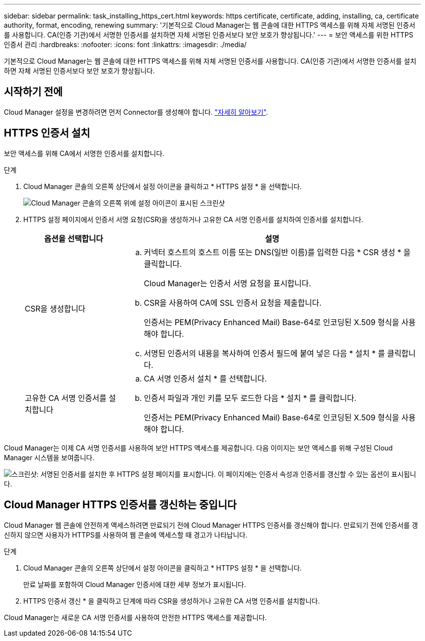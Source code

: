 ---
sidebar: sidebar 
permalink: task_installing_https_cert.html 
keywords: https certificate, certificate, adding, installing, ca, certificate authority, format, encoding, renewing 
summary: '기본적으로 Cloud Manager는 웹 콘솔에 대한 HTTPS 액세스를 위해 자체 서명된 인증서를 사용합니다. CA(인증 기관)에서 서명한 인증서를 설치하면 자체 서명된 인증서보다 보안 보호가 향상됩니다.' 
---
= 보안 액세스를 위한 HTTPS 인증서 관리
:hardbreaks:
:nofooter: 
:icons: font
:linkattrs: 
:imagesdir: ./media/


[role="lead"]
기본적으로 Cloud Manager는 웹 콘솔에 대한 HTTPS 액세스를 위해 자체 서명된 인증서를 사용합니다. CA(인증 기관)에서 서명한 인증서를 설치하면 자체 서명된 인증서보다 보안 보호가 향상됩니다.



== 시작하기 전에

Cloud Manager 설정을 변경하려면 먼저 Connector를 생성해야 합니다. link:concept_connectors.html#how-to-create-a-connector["자세히 알아보기"].



== HTTPS 인증서 설치

보안 액세스를 위해 CA에서 서명한 인증서를 설치합니다.

.단계
. Cloud Manager 콘솔의 오른쪽 상단에서 설정 아이콘을 클릭하고 * HTTPS 설정 * 을 선택합니다.
+
image:screenshot_settings_icon.gif["Cloud Manager 콘솔의 오른쪽 위에 설정 아이콘이 표시된 스크린샷"]

. HTTPS 설정 페이지에서 인증서 서명 요청(CSR)을 생성하거나 고유한 CA 서명 인증서를 설치하여 인증서를 설치합니다.
+
[cols="25,75"]
|===
| 옵션을 선택합니다 | 설명 


| CSR을 생성합니다  a| 
.. 커넥터 호스트의 호스트 이름 또는 DNS(일반 이름)를 입력한 다음 * CSR 생성 * 을 클릭합니다.
+
Cloud Manager는 인증서 서명 요청을 표시합니다.

.. CSR을 사용하여 CA에 SSL 인증서 요청을 제출합니다.
+
인증서는 PEM(Privacy Enhanced Mail) Base-64로 인코딩된 X.509 형식을 사용해야 합니다.

.. 서명된 인증서의 내용을 복사하여 인증서 필드에 붙여 넣은 다음 * 설치 * 를 클릭합니다.




| 고유한 CA 서명 인증서를 설치합니다  a| 
.. CA 서명 인증서 설치 * 를 선택합니다.
.. 인증서 파일과 개인 키를 모두 로드한 다음 * 설치 * 를 클릭합니다.
+
인증서는 PEM(Privacy Enhanced Mail) Base-64로 인코딩된 X.509 형식을 사용해야 합니다.



|===


Cloud Manager는 이제 CA 서명 인증서를 사용하여 보안 HTTPS 액세스를 제공합니다. 다음 이미지는 보안 액세스를 위해 구성된 Cloud Manager 시스템을 보여줍니다.

image:screenshot_https_cert.gif["스크린샷: 서명된 인증서를 설치한 후 HTTPS 설정 페이지를 표시합니다. 이 페이지에는 인증서 속성과 인증서를 갱신할 수 있는 옵션이 표시됩니다."]



== Cloud Manager HTTPS 인증서를 갱신하는 중입니다

Cloud Manager 웹 콘솔에 안전하게 액세스하려면 만료되기 전에 Cloud Manager HTTPS 인증서를 갱신해야 합니다. 만료되기 전에 인증서를 갱신하지 않으면 사용자가 HTTPS를 사용하여 웹 콘솔에 액세스할 때 경고가 나타납니다.

.단계
. Cloud Manager 콘솔의 오른쪽 상단에서 설정 아이콘을 클릭하고 * HTTPS 설정 * 을 선택합니다.
+
만료 날짜를 포함하여 Cloud Manager 인증서에 대한 세부 정보가 표시됩니다.

. HTTPS 인증서 갱신 * 을 클릭하고 단계에 따라 CSR을 생성하거나 고유한 CA 서명 인증서를 설치합니다.


Cloud Manager는 새로운 CA 서명 인증서를 사용하여 안전한 HTTPS 액세스를 제공합니다.
